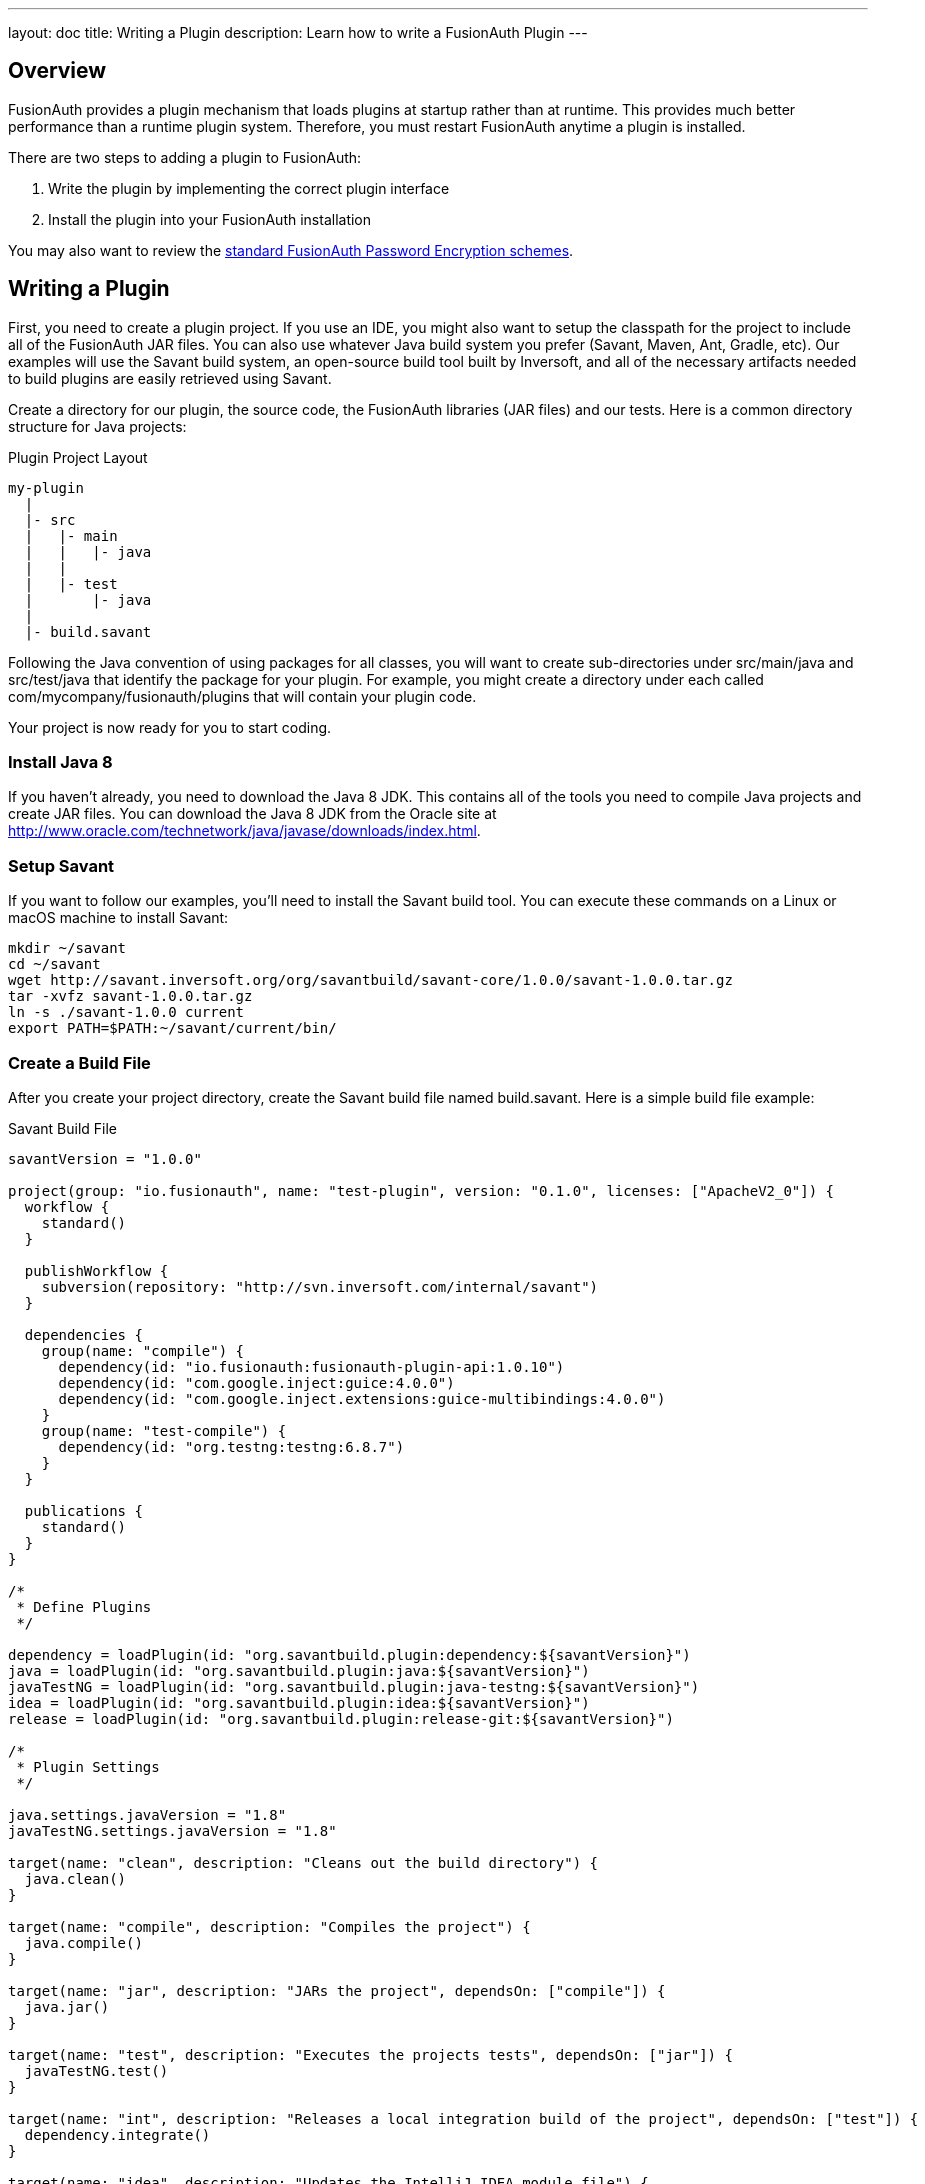 ---
layout: doc
title: Writing a Plugin
description: Learn how to write a FusionAuth Plugin
---

== Overview

FusionAuth provides a plugin mechanism that loads plugins at startup rather than at runtime. This provides much better performance than a runtime plugin system. Therefore, you must restart FusionAuth anytime a plugin is installed.

There are two steps to adding a plugin to FusionAuth:

1. Write the plugin by implementing the correct plugin interface
2. Install the plugin into your FusionAuth installation

You may also want to review the link:../reference/password-encryptors[standard FusionAuth Password Encryption schemes].

== Writing a Plugin

First, you need to create a plugin project. If you use an IDE, you might also want to setup the classpath for the project to include all of the FusionAuth JAR files. You can also use whatever Java build system you prefer (Savant, Maven, Ant, Gradle, etc). Our examples will use the Savant build system, an open-source build tool built by Inversoft, and all of the necessary artifacts needed to build plugins are easily retrieved using Savant.

Create a directory for our plugin, the source code, the FusionAuth libraries (JAR files) and our tests. Here is a common directory structure for Java projects:

[source]
.Plugin Project Layout
----
my-plugin
  |
  |- src
  |   |- main
  |   |   |- java
  |   |
  |   |- test
  |       |- java
  |
  |- build.savant
----

Following the Java convention of using packages for all classes, you will want to create sub-directories under src/main/java and src/test/java that identify the package for your plugin. For example, you might create a directory under each called com/mycompany/fusionauth/plugins that will contain your plugin code.

Your project is now ready for you to start coding.

=== Install Java 8

If you haven't already, you need to download the Java 8 JDK. This contains all of the tools you need to compile Java projects and create JAR files. You can download the Java 8 JDK from the Oracle site at http://www.oracle.com/technetwork/java/javase/downloads/index.html.

=== Setup Savant

If you want to follow our examples, you'll need to install the Savant build tool. You can execute these commands on a Linux or macOS machine to install Savant:

[source,shell]
----
mkdir ~/savant
cd ~/savant
wget http://savant.inversoft.org/org/savantbuild/savant-core/1.0.0/savant-1.0.0.tar.gz
tar -xvfz savant-1.0.0.tar.gz
ln -s ./savant-1.0.0 current
export PATH=$PATH:~/savant/current/bin/
----

=== Create a Build File

After you create your project directory, create the Savant build file named build.savant. Here is a simple build file example:

[source,groovy]
.Savant Build File
----
savantVersion = "1.0.0"

project(group: "io.fusionauth", name: "test-plugin", version: "0.1.0", licenses: ["ApacheV2_0"]) {
  workflow {
    standard()
  }

  publishWorkflow {
    subversion(repository: "http://svn.inversoft.com/internal/savant")
  }

  dependencies {
    group(name: "compile") {
      dependency(id: "io.fusionauth:fusionauth-plugin-api:1.0.10")
      dependency(id: "com.google.inject:guice:4.0.0")
      dependency(id: "com.google.inject.extensions:guice-multibindings:4.0.0")
    }
    group(name: "test-compile") {
      dependency(id: "org.testng:testng:6.8.7")
    }
  }

  publications {
    standard()
  }
}

/*
 * Define Plugins
 */

dependency = loadPlugin(id: "org.savantbuild.plugin:dependency:${savantVersion}")
java = loadPlugin(id: "org.savantbuild.plugin:java:${savantVersion}")
javaTestNG = loadPlugin(id: "org.savantbuild.plugin:java-testng:${savantVersion}")
idea = loadPlugin(id: "org.savantbuild.plugin:idea:${savantVersion}")
release = loadPlugin(id: "org.savantbuild.plugin:release-git:${savantVersion}")

/*
 * Plugin Settings
 */

java.settings.javaVersion = "1.8"
javaTestNG.settings.javaVersion = "1.8"

target(name: "clean", description: "Cleans out the build directory") {
  java.clean()
}

target(name: "compile", description: "Compiles the project") {
  java.compile()
}

target(name: "jar", description: "JARs the project", dependsOn: ["compile"]) {
  java.jar()
}

target(name: "test", description: "Executes the projects tests", dependsOn: ["jar"]) {
  javaTestNG.test()
}

target(name: "int", description: "Releases a local integration build of the project", dependsOn: ["test"]) {
  dependency.integrate()
}

target(name: "idea", description: "Updates the IntelliJ IDEA module file") {
  idea.iml()
}

target(name: "print-dependency-tree", description: "Prints the dependency tree") {
  dependency.printFull()
}

target(name: "release", description: "Releases a full version of the project", dependsOn: ["clean", "int"]) {
  release.release()
}
----

This build file includes all the necessary dependencies that you will need to write your plugin.

Also, if you are using IntelliJ and the Savant build file above, you can execute this command to update the IntelliJ IML file to include the project's dependencies:

[source,shell]
----
sb idea
----

=== Create the Plugin Guice Module

FusionAuth uses Guice for dependency injection and also to setup plugins. No matter what type of plugin you are writing, you need to add a single Guice module to your project.

[WARNING]
====
In order for FusionAuth to locate your plugin, the package you put your plugin module into must include a parent package named either plugin or plugins. For example, a plugin class cannot be named com.mycompany.MyFusionAuthPluginModule. Instead, it must be named com.mycompany.plugins.MyFusionAuthPluginModule.
====

Create a Guice module under the src/main/java directory. Here is an example, but you can change the directory names and file name to anything you want:

[source]
----
com/mycompany/fusionauth/plugins/guice/MyFusionAuthPluginModule.java
----

Here is an template Guice module that you will use for your plugin:

[source,java]
----
package com.mycompany.fusionauth.plugins.guice;

import com.google.inject.AbstractModule;
import com.google.inject.multibindings.MapBinder;
import io.fusionauth.plugin.spi.PluginModule;

/**
 * My cool FusionAuth plugin module.
 */
@PluginModule
public class MyCompanyFusionAuthPluginsModule extends AbstractModule {
  @Override
  protected void configure() {
    // You Guice bindings will go here!
  }
}
----

Notice that this plugin is annotated with the class io.fusionauth.plugin.spi.PluginModule. This is how FusionAuth locates the Guice module and installs your plugin.

=== Write your Plugin

Currently, FusionAuth provides a single plugin point for password encryption schemes. This allows you to define a password encryption scheme that matches your current method so that imported users don't need to reset their passwords. You can read more about implementing the link:password-encryptors[password encryption plugin interface]. You can also https://github.com/FusionAuth/fusionauth-example-password-encryptor[check out the sample code].

=== Install a Plugin

After you have completed your plugin code and all of your unit tests pass, you are ready to install the plugin into FusionAuth. First, you need to create the plugin JAR file. If you are using our Savant build script from above, you will execute this command:

[source,shell]
----
sb jar
----

This will produce the plugin JAR and place it in the build/jars directory.

Next, you need to create the plugin directory in your FusionAuth installation. Depending on where you installed FusionAuth, you will create the plugin directory in the `FUSIONAUTH_HOME` directory. This directory is the directory right above the `FUSIONAUTH_HOME` directory. Here are some examples for the plugin directory:

[.command-line]
.Linux and macOS
----
/usr/local/fusionauth/plugins
----

[.command-line]
.Windows
----
\fusionauth\plugins
----

The location of this directory might be different if you install using the ZIP bundles and placed FusionAuth somewhere else.

Next, you copy this JAR file from your plugin project into the plugin directory like this:

[source,shell]
.Linux/Mac/Unix
----
cp build/jars/test-plugin-0.1.0.jar /usr/local/fusionauth/plugins
----

[source]
.Windows
----
cp build\jars\test-plugin-0.1.0.jar \fusionauth\plugins
----

Now you can restart FusionAuth and it should load your plugin. If you plugin is found and loaded successfully, you should see a message like this in the logs:

[source,log]
----
INFO  io.fusionauth.api.plugin.guice.PluginModule - Installing plugin [com.mycompany.fusionauth.plugins.guice.MyCompanyFusionAuthPluginsModule]
INFO  io.fusionauth.api.plugin.guice.PluginModule - Plugin successfully installed
----

